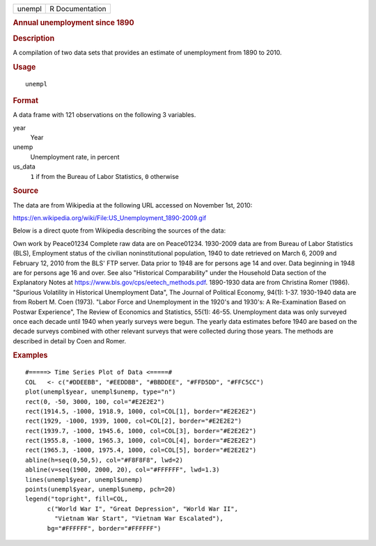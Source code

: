 .. container::

   ====== ===============
   unempl R Documentation
   ====== ===============

   .. rubric:: Annual unemployment since 1890
      :name: annual-unemployment-since-1890

   .. rubric:: Description
      :name: description

   A compilation of two data sets that provides an estimate of
   unemployment from 1890 to 2010.

   .. rubric:: Usage
      :name: usage

   ::

      unempl

   .. rubric:: Format
      :name: format

   A data frame with 121 observations on the following 3 variables.

   year
      Year

   unemp
      Unemployment rate, in percent

   us_data
      ``1`` if from the Bureau of Labor Statistics, ``0`` otherwise

   .. rubric:: Source
      :name: source

   The data are from Wikipedia at the following URL accessed on November
   1st, 2010:

   https://en.wikipedia.org/wiki/File:US_Unemployment_1890-2009.gif

   Below is a direct quote from Wikipedia describing the sources of the
   data:

   Own work by Peace01234 Complete raw data are on Peace01234. 1930-2009
   data are from Bureau of Labor Statistics (BLS), Employment status of
   the civilian noninstitutional population, 1940 to date retrieved on
   March 6, 2009 and February 12, 2010 from the BLS' FTP server. Data
   prior to 1948 are for persons age 14 and over. Data beginning in 1948
   are for persons age 16 and over. See also "Historical Comparability"
   under the Household Data section of the Explanatory Notes at
   https://www.bls.gov/cps/eetech_methods.pdf. 1890-1930 data are from
   Christina Romer (1986). "Spurious Volatility in Historical
   Unemployment Data", The Journal of Political Economy, 94(1): 1-37.
   1930-1940 data are from Robert M. Coen (1973). "Labor Force and
   Unemployment in the 1920's and 1930's: A Re-Examination Based on
   Postwar Experience", The Review of Economics and Statistics, 55(1):
   46-55. Unemployment data was only surveyed once each decade until
   1940 when yearly surveys were begun. The yearly data estimates before
   1940 are based on the decade surveys combined with other relevant
   surveys that were collected during those years. The methods are
   described in detail by Coen and Romer.

   .. rubric:: Examples
      :name: examples

   ::


      #=====> Time Series Plot of Data <=====#
      COL   <- c("#DDEEBB", "#EEDDBB", "#BBDDEE", "#FFD5DD", "#FFC5CC")
      plot(unempl$year, unempl$unemp, type="n")
      rect(0, -50, 3000, 100, col="#E2E2E2")
      rect(1914.5, -1000, 1918.9, 1000, col=COL[1], border="#E2E2E2")
      rect(1929, -1000, 1939, 1000, col=COL[2], border="#E2E2E2")
      rect(1939.7, -1000, 1945.6, 1000, col=COL[3], border="#E2E2E2")
      rect(1955.8, -1000, 1965.3, 1000, col=COL[4], border="#E2E2E2")
      rect(1965.3, -1000, 1975.4, 1000, col=COL[5], border="#E2E2E2")
      abline(h=seq(0,50,5), col="#F8F8F8", lwd=2)
      abline(v=seq(1900, 2000, 20), col="#FFFFFF", lwd=1.3)
      lines(unempl$year, unempl$unemp)
      points(unempl$year, unempl$unemp, pch=20)
      legend("topright", fill=COL,
            c("World War I", "Great Depression", "World War II",
              "Vietnam War Start", "Vietnam War Escalated"),
            bg="#FFFFFF", border="#FFFFFF")

